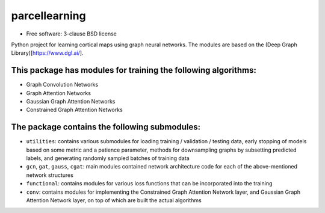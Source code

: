 ==============
parcellearning
==============

* Free software: 3-clause BSD license

Python project for learning cortical maps using graph neural networks.  The modules are based on the (Deep Graph Library)[https://www.dgl.ai/].

This package has modules for training the following algorithms:
**********************

* Graph Convolution Networks
* Graph Attention Networks
* Gaussian Graph Attention Networks
* Constrained Graph Attention Networks

The package contains the following submodules:
**********************


* ``utilities``: contains various submodules for loading training / validation / testing data, early stopping of models based on some metric and a patience parameter, methods for downsampling graphs by subsetting predicted labels, and generating randomly sampled batches of training data
* ``gcn``, ``gat``, ``gauss``, ``cgat``: main modules contained network architecture code for each of the above-mentioned network structures
* ``functional``: contains modules for various loss functions that can be incorporated into the training
* ``conv``: contains modules for implementing the Constrained Graph Attention Network layer, and Gaussian Graph Attention Network layer, on top of which are built the actual algorithms
